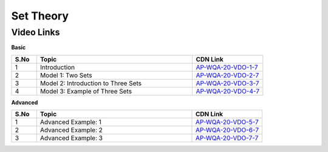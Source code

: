 =============
 Set Theory
=============


---------------
 Video Links
---------------


**Basic**


.. csv-table:: 
   :header: "S.No","Topic","CDN Link"
   :widths: 10, 62, 28
   
   "1","Introduction","`AP-WQA-20-VDO-1-7 <https://cdn.talentsprint.com/talentsprint/aptitude/quant/english/set_theory/int.mp4>`_"
   "2","Model 1: Two Sets","`AP-WQA-20-VDO-2-7 <https://cdn.talentsprint.com/talentsprint/aptitude/quant/english/set_theory/m1.mp4>`_"
   "3","Model 2: Introduction to Three Sets","`AP-WQA-20-VDO-3-7 <https://cdn.talentsprint.com/talentsprint/aptitude/quant/english/set_theory/m2.mp4>`_"
   "4","Model 3: Example of Three Sets","`AP-WQA-20-VDO-4-7 <https://cdn.talentsprint.com/talentsprint/aptitude/quant/english/set_theory/m3.mp4>`_"
   


**Advanced**


.. csv-table:: 
   :header: "S.No","Topic","CDN Link"
   :widths: 10, 62, 28   
   
   
   "1","Advanced Example: 1","`AP-WQA-20-VDO-5-7 <https://cdn.talentsprint.com/talentsprint/aptitude/quant/english/additional_questions/set_theory/set_theory_1.mp4>`_"
   "2","Advanced Example: 2","`AP-WQA-20-VDO-6-7 <https://cdn.talentsprint.com/talentsprint/aptitude/quant/english/additional_questions/set_theory/set_theory_2.mp4>`_"
   "3","Advanced Example: 3","`AP-WQA-20-VDO-7-7 <https://cdn.talentsprint.com/talentsprint/aptitude/quant/english/additional_questions/set_theory/set_theory_3.mp4>`_"
   

